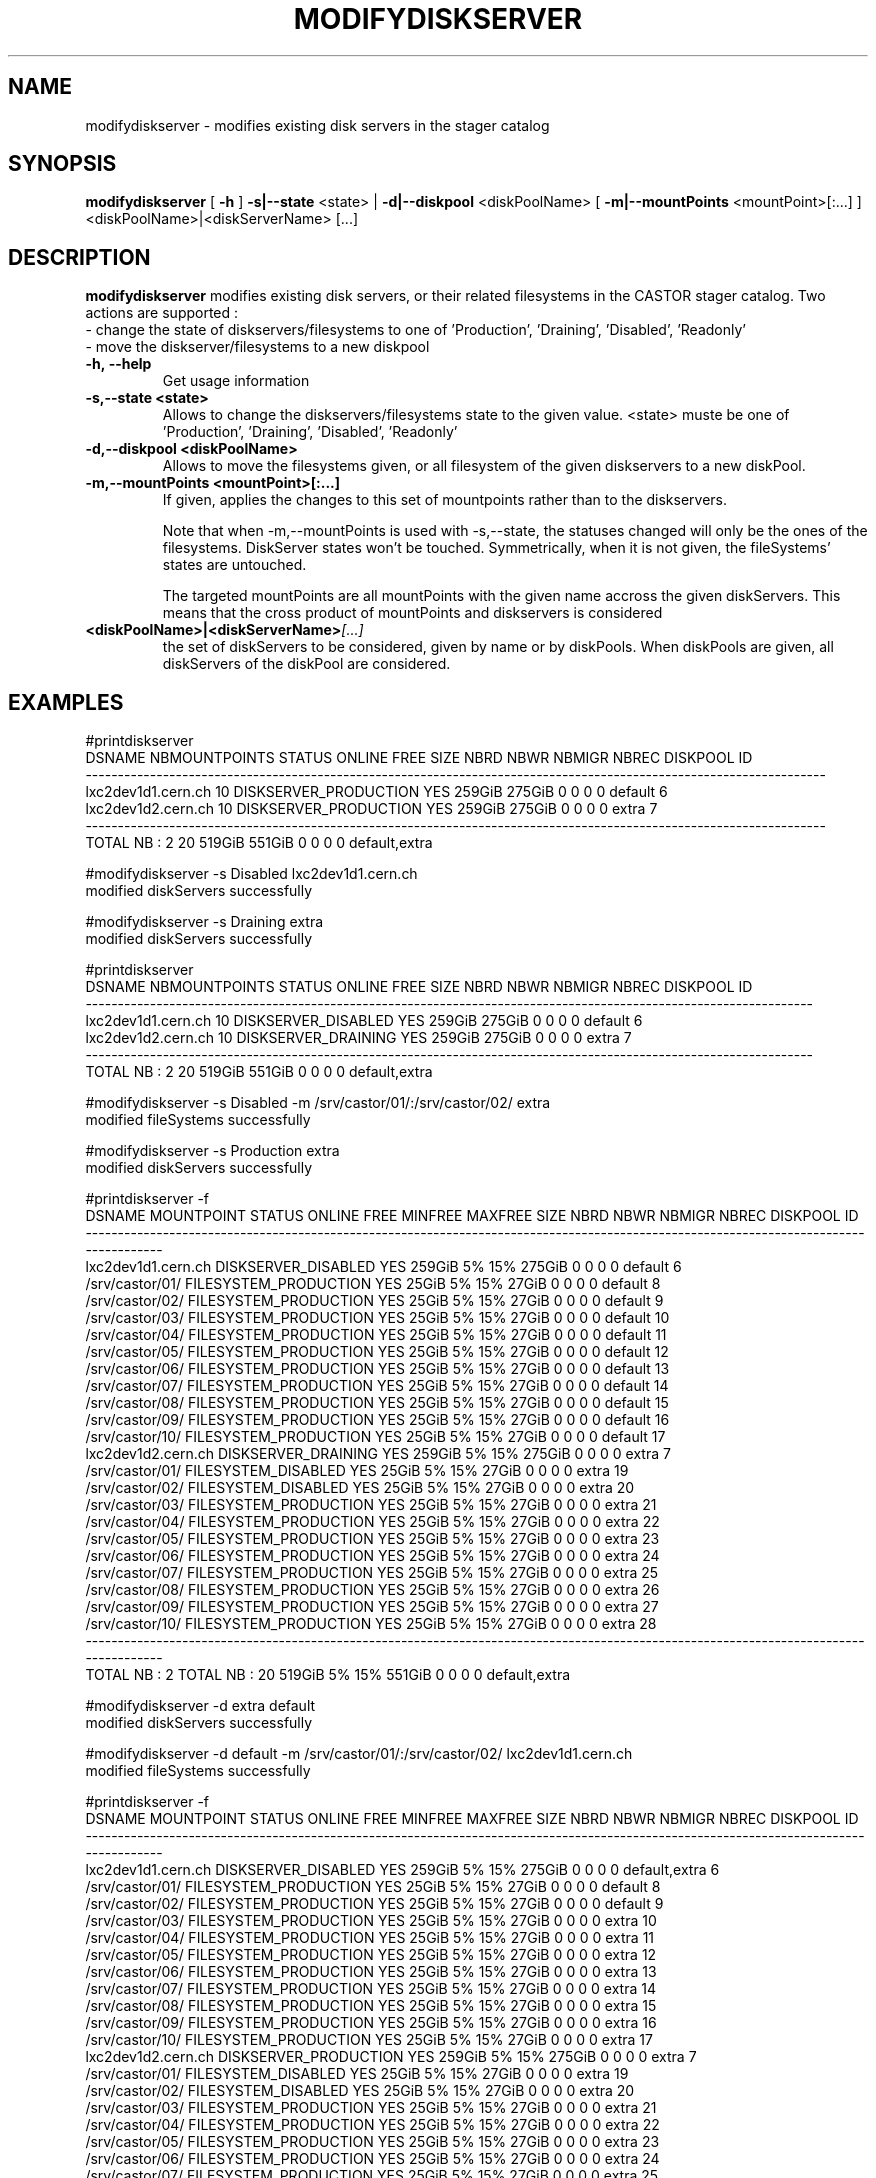 .TH MODIFYDISKSERVER 1 "2011" CASTOR "stager catalogue administrative commands"
.SH NAME
modifydiskserver \- modifies existing disk servers in the stager catalog
.SH SYNOPSIS
.B modifydiskserver
[
.BI -h
]
.BI -s|--state
\<state>
|
.BI -d|--diskpool
\<diskPoolName>
[
.BI -m|--mountPoints
\<mountPoint>[:...]
]
<diskPoolName>|<diskServerName>
[...]

.SH DESCRIPTION
.B modifydiskserver
modifies existing disk servers, or their related filesystems in the CASTOR stager catalog.
Two actions are supported :
  - change the state of diskservers/filesystems to one of 'Production', 'Draining', 'Disabled', 'Readonly'
  - move the diskserver/filesystems to a new diskpool
  
.TP
.BI \-h,\ \-\-help
Get usage information
.TP
.BI \-s,\-\-state\ <state>
Allows to change the diskservers/filesystems state to the given value.
<state> muste be one of 'Production', 'Draining', 'Disabled', 'Readonly'
.TP
.BI \-d,\-\-diskpool\ <diskPoolName>
Allows to move the filesystems given, or all filesystem of the given diskservers to a new diskPool.
.TP
.BI \-m,\-\-mountPoints\ <mountPoint>[:...]
If given, applies the changes to this set of mountpoints rather than to the diskservers.

Note that when -m,--mountPoints is used with -s,--state, the statuses changed will only be the ones of the filesystems. DiskServer states won't be touched.
Symmetrically, when it is not given, the fileSystems' states are untouched.

The targeted mountPoints are all mountPoints with the given name accross the given diskServers.
This means that the cross product of mountPoints and diskservers is considered
.TP
.BI <diskPoolName>|<diskServerName> [...]
the set of diskServers to be considered, given by name or by diskPools.
When diskPools are given, all diskServers of the diskPool are considered.

.SH EXAMPLES
.nf
.ft CW

#printdiskserver
            DSNAME NBMOUNTPOINTS                STATUS ONLINE   FREE   SIZE NBRD NBWR NBMIGR NBREC      DISKPOOL ID
-------------------------------------------------------------------------------------------------------------------
lxc2dev1d1.cern.ch            10 DISKSERVER_PRODUCTION    YES 259GiB 275GiB    0    0      0     0       default  6
lxc2dev1d2.cern.ch            10 DISKSERVER_PRODUCTION    YES 259GiB 275GiB    0    0      0     0         extra  7
-------------------------------------------------------------------------------------------------------------------
      TOTAL NB : 2            20                              519GiB 551GiB    0    0      0     0 default,extra   

#modifydiskserver -s Disabled lxc2dev1d1.cern.ch
modified diskServers successfully

#modifydiskserver -s Draining extra
modified diskServers successfully

#printdiskserver
            DSNAME NBMOUNTPOINTS              STATUS ONLINE   FREE   SIZE NBRD NBWR NBMIGR NBREC      DISKPOOL ID
-----------------------------------------------------------------------------------------------------------------
lxc2dev1d1.cern.ch            10 DISKSERVER_DISABLED    YES 259GiB 275GiB    0    0      0     0       default  6
lxc2dev1d2.cern.ch            10 DISKSERVER_DRAINING    YES 259GiB 275GiB    0    0      0     0         extra  7
-----------------------------------------------------------------------------------------------------------------
      TOTAL NB : 2            20                            519GiB 551GiB    0    0      0     0 default,extra   

#modifydiskserver -s Disabled -m /srv/castor/01/:/srv/castor/02/ extra
modified fileSystems successfully

#modifydiskserver -s Production extra
modified diskServers successfully

#printdiskserver -f
            DSNAME      MOUNTPOINT                STATUS ONLINE   FREE MINFREE MAXFREE   SIZE NBRD NBWR NBMIGR NBREC      DISKPOOL ID
-------------------------------------------------------------------------------------------------------------------------------------
lxc2dev1d1.cern.ch                   DISKSERVER_DISABLED    YES 259GiB      5%     15% 275GiB    0    0      0     0       default  6
                   /srv/castor/01/ FILESYSTEM_PRODUCTION    YES  25GiB      5%     15%  27GiB    0    0      0     0       default  8
                   /srv/castor/02/ FILESYSTEM_PRODUCTION    YES  25GiB      5%     15%  27GiB    0    0      0     0       default  9
                   /srv/castor/03/ FILESYSTEM_PRODUCTION    YES  25GiB      5%     15%  27GiB    0    0      0     0       default 10
                   /srv/castor/04/ FILESYSTEM_PRODUCTION    YES  25GiB      5%     15%  27GiB    0    0      0     0       default 11
                   /srv/castor/05/ FILESYSTEM_PRODUCTION    YES  25GiB      5%     15%  27GiB    0    0      0     0       default 12
                   /srv/castor/06/ FILESYSTEM_PRODUCTION    YES  25GiB      5%     15%  27GiB    0    0      0     0       default 13
                   /srv/castor/07/ FILESYSTEM_PRODUCTION    YES  25GiB      5%     15%  27GiB    0    0      0     0       default 14
                   /srv/castor/08/ FILESYSTEM_PRODUCTION    YES  25GiB      5%     15%  27GiB    0    0      0     0       default 15
                   /srv/castor/09/ FILESYSTEM_PRODUCTION    YES  25GiB      5%     15%  27GiB    0    0      0     0       default 16
                   /srv/castor/10/ FILESYSTEM_PRODUCTION    YES  25GiB      5%     15%  27GiB    0    0      0     0       default 17
lxc2dev1d2.cern.ch                   DISKSERVER_DRAINING    YES 259GiB      5%     15% 275GiB    0    0      0     0         extra  7
                   /srv/castor/01/   FILESYSTEM_DISABLED    YES  25GiB      5%     15%  27GiB    0    0      0     0         extra 19
                   /srv/castor/02/   FILESYSTEM_DISABLED    YES  25GiB      5%     15%  27GiB    0    0      0     0         extra 20
                   /srv/castor/03/ FILESYSTEM_PRODUCTION    YES  25GiB      5%     15%  27GiB    0    0      0     0         extra 21
                   /srv/castor/04/ FILESYSTEM_PRODUCTION    YES  25GiB      5%     15%  27GiB    0    0      0     0         extra 22
                   /srv/castor/05/ FILESYSTEM_PRODUCTION    YES  25GiB      5%     15%  27GiB    0    0      0     0         extra 23
                   /srv/castor/06/ FILESYSTEM_PRODUCTION    YES  25GiB      5%     15%  27GiB    0    0      0     0         extra 24
                   /srv/castor/07/ FILESYSTEM_PRODUCTION    YES  25GiB      5%     15%  27GiB    0    0      0     0         extra 25
                   /srv/castor/08/ FILESYSTEM_PRODUCTION    YES  25GiB      5%     15%  27GiB    0    0      0     0         extra 26
                   /srv/castor/09/ FILESYSTEM_PRODUCTION    YES  25GiB      5%     15%  27GiB    0    0      0     0         extra 27
                   /srv/castor/10/ FILESYSTEM_PRODUCTION    YES  25GiB      5%     15%  27GiB    0    0      0     0         extra 28
-------------------------------------------------------------------------------------------------------------------------------------
      TOTAL NB : 2   TOTAL NB : 20                              519GiB      5%     15% 551GiB    0    0      0     0 default,extra   

#modifydiskserver -d extra default
modified diskServers successfully

#modifydiskserver -d default -m /srv/castor/01/:/srv/castor/02/ lxc2dev1d1.cern.ch
modified fileSystems successfully

#printdiskserver -f
            DSNAME      MOUNTPOINT                STATUS ONLINE   FREE MINFREE MAXFREE   SIZE NBRD NBWR NBMIGR NBREC      DISKPOOL ID
-------------------------------------------------------------------------------------------------------------------------------------
lxc2dev1d1.cern.ch                   DISKSERVER_DISABLED    YES 259GiB      5%     15% 275GiB    0    0      0     0 default,extra  6
                   /srv/castor/01/ FILESYSTEM_PRODUCTION    YES  25GiB      5%     15%  27GiB    0    0      0     0       default  8
                   /srv/castor/02/ FILESYSTEM_PRODUCTION    YES  25GiB      5%     15%  27GiB    0    0      0     0       default  9
                   /srv/castor/03/ FILESYSTEM_PRODUCTION    YES  25GiB      5%     15%  27GiB    0    0      0     0         extra 10
                   /srv/castor/04/ FILESYSTEM_PRODUCTION    YES  25GiB      5%     15%  27GiB    0    0      0     0         extra 11
                   /srv/castor/05/ FILESYSTEM_PRODUCTION    YES  25GiB      5%     15%  27GiB    0    0      0     0         extra 12
                   /srv/castor/06/ FILESYSTEM_PRODUCTION    YES  25GiB      5%     15%  27GiB    0    0      0     0         extra 13
                   /srv/castor/07/ FILESYSTEM_PRODUCTION    YES  25GiB      5%     15%  27GiB    0    0      0     0         extra 14
                   /srv/castor/08/ FILESYSTEM_PRODUCTION    YES  25GiB      5%     15%  27GiB    0    0      0     0         extra 15
                   /srv/castor/09/ FILESYSTEM_PRODUCTION    YES  25GiB      5%     15%  27GiB    0    0      0     0         extra 16
                   /srv/castor/10/ FILESYSTEM_PRODUCTION    YES  25GiB      5%     15%  27GiB    0    0      0     0         extra 17
lxc2dev1d2.cern.ch                 DISKSERVER_PRODUCTION    YES 259GiB      5%     15% 275GiB    0    0      0     0         extra  7
                   /srv/castor/01/   FILESYSTEM_DISABLED    YES  25GiB      5%     15%  27GiB    0    0      0     0         extra 19
                   /srv/castor/02/   FILESYSTEM_DISABLED    YES  25GiB      5%     15%  27GiB    0    0      0     0         extra 20
                   /srv/castor/03/ FILESYSTEM_PRODUCTION    YES  25GiB      5%     15%  27GiB    0    0      0     0         extra 21
                   /srv/castor/04/ FILESYSTEM_PRODUCTION    YES  25GiB      5%     15%  27GiB    0    0      0     0         extra 22
                   /srv/castor/05/ FILESYSTEM_PRODUCTION    YES  25GiB      5%     15%  27GiB    0    0      0     0         extra 23
                   /srv/castor/06/ FILESYSTEM_PRODUCTION    YES  25GiB      5%     15%  27GiB    0    0      0     0         extra 24
                   /srv/castor/07/ FILESYSTEM_PRODUCTION    YES  25GiB      5%     15%  27GiB    0    0      0     0         extra 25
                   /srv/castor/08/ FILESYSTEM_PRODUCTION    YES  25GiB      5%     15%  27GiB    0    0      0     0         extra 26
                   /srv/castor/09/ FILESYSTEM_PRODUCTION    YES  25GiB      5%     15%  27GiB    0    0      0     0         extra 27
                   /srv/castor/10/ FILESYSTEM_PRODUCTION    YES  25GiB      5%     15%  27GiB    0    0      0     0         extra 28
-------------------------------------------------------------------------------------------------------------------------------------
      TOTAL NB : 2   TOTAL NB : 20                              519GiB      5%     15% 551GiB    0    0      0     0 default,extra   

.SH NOTES
This command requires database client access to the stager catalog and nameserver DBs.
Configuration for the database accesses is taken from castor.conf.

.SH SEE ALSO
.BR enterdiskserver
.BR deletediskserver
.BR printdiskserver
.BR adminMultiInstance

.SH AUTHOR
\fBCASTOR\fP Team <castor.support@cern.ch>
